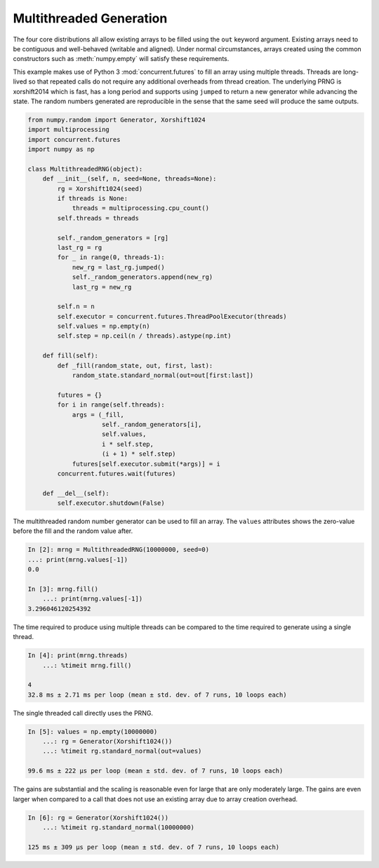 Multithreaded Generation
========================

The four core distributions all allow existing arrays to be filled using the
``out`` keyword argument.  Existing arrays need to be contiguous and
well-behaved (writable and aligned).  Under normal circumstances, arrays
created using the common constructors such as :meth:`numpy.empty` will satisfy
these requirements.

This example makes use of Python 3 :mod:`concurrent.futures` to fill an array
using multiple threads.  Threads are long-lived so that repeated calls do not
require any additional overheads from thread creation. The underlying PRNG is
xorshift2014 which is fast, has a long period and supports using ``jumped`` to
return a new generator while advancing the state. The random numbers generated
are reproducible in the sense that the same seed will produce the same outputs.

.. code-block:: ipython

    from numpy.random import Generator, Xorshift1024
    import multiprocessing
    import concurrent.futures
    import numpy as np
    
    class MultithreadedRNG(object):
        def __init__(self, n, seed=None, threads=None):
            rg = Xorshift1024(seed)
            if threads is None:
                threads = multiprocessing.cpu_count()
            self.threads = threads
    
            self._random_generators = [rg]
            last_rg = rg
            for _ in range(0, threads-1):
                new_rg = last_rg.jumped()
                self._random_generators.append(new_rg)
                last_rg = new_rg

            self.n = n
            self.executor = concurrent.futures.ThreadPoolExecutor(threads)
            self.values = np.empty(n)
            self.step = np.ceil(n / threads).astype(np.int)
    
        def fill(self):
            def _fill(random_state, out, first, last):
                random_state.standard_normal(out=out[first:last])
    
            futures = {}
            for i in range(self.threads):
                args = (_fill, 
                        self._random_generators[i],
                        self.values, 
                        i * self.step, 
                        (i + 1) * self.step)
                futures[self.executor.submit(*args)] = i
            concurrent.futures.wait(futures)
    
        def __del__(self):
            self.executor.shutdown(False)


The multithreaded random number generator can be used to fill an array.
The ``values`` attributes shows the zero-value before the fill and the
random value after.

.. code-block:: ipython

    In [2]: mrng = MultithreadedRNG(10000000, seed=0)
    ...: print(mrng.values[-1])
    0.0

    In [3]: mrng.fill()
        ...: print(mrng.values[-1])
    3.296046120254392

The time required to produce using multiple threads can be compared to
the time required to generate using a single thread.

.. code-block:: ipython

    In [4]: print(mrng.threads)
        ...: %timeit mrng.fill()
    
    4
    32.8 ms ± 2.71 ms per loop (mean ± std. dev. of 7 runs, 10 loops each)

The single threaded call directly uses the PRNG.

.. code-block:: ipython

    In [5]: values = np.empty(10000000)
        ...: rg = Generator(Xorshift1024())
        ...: %timeit rg.standard_normal(out=values)

    99.6 ms ± 222 µs per loop (mean ± std. dev. of 7 runs, 10 loops each)

The gains are substantial and the scaling is reasonable even for large that
are only moderately large.  The gains are even larger when compared to a call
that does not use an existing array due to array creation overhead.

.. code-block:: ipython

    In [6]: rg = Generator(Xorshift1024())
        ...: %timeit rg.standard_normal(10000000)

    125 ms ± 309 µs per loop (mean ± std. dev. of 7 runs, 10 loops each)
